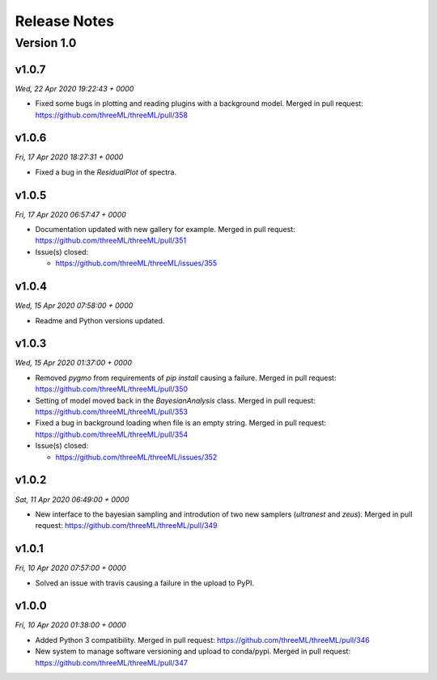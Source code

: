 Release Notes
=============


Version 1.0
-----------


v1.0.7
^^^^^^^^
*Wed, 22 Apr 2020 19:22:43 + 0000*

* Fixed some bugs in plotting and reading plugins with a background model. 
  Merged in pull request: https://github.com/threeML/threeML/pull/358


v1.0.6
^^^^^^^^
*Fri, 17 Apr 2020 18:27:31 + 0000*

* Fixed a bug in the `ResidualPlot` of spectra.


v1.0.5
^^^^^^^^
*Fri, 17 Apr 2020 06:57:47 + 0000*

* Documentation updated with new gallery for example. Merged in pull request:
  https://github.com/threeML/threeML/pull/351
* Issue(s) closed:

  * https://github.com/threeML/threeML/issues/355


v1.0.4
^^^^^^^^
*Wed, 15 Apr 2020 07:58:00 + 0000*

* Readme and Python versions updated.


v1.0.3
^^^^^^^^
*Wed, 15 Apr 2020 01:37:00 + 0000*

* Removed `pygmo` from requirements of `pip install` causing a failure. Merged
  in pull request: https://github.com/threeML/threeML/pull/350
* Setting of model moved back in the `BayesianAnalysis` class. Merged in pull 
  request: https://github.com/threeML/threeML/pull/353
* Fixed a bug in background loading when file is an empty string. Merged in pull
  request: https://github.com/threeML/threeML/pull/354
* Issue(s) closed:

  * https://github.com/threeML/threeML/issues/352



v1.0.2
^^^^^^^^
*Sat, 11 Apr 2020 06:49:00 + 0000*

* New interface to the bayesian sampling and introdution of two new samplers 
  (`ultranest` and `zeus`). Merged in pull request: 
  https://github.com/threeML/threeML/pull/349


v1.0.1
^^^^^^^^
*Fri, 10 Apr 2020 07:57:00 + 0000*

* Solved an issue with travis causing a failure in the upload to PyPI.


v1.0.0
^^^^^^^^
*Fri, 10 Apr 2020 01:38:00 + 0000*

* Added Python 3 compatibility. Merged in pull request:
  https://github.com/threeML/threeML/pull/346
* New system to manage software versioning and upload to conda/pypi. Merged in
  pull request: https://github.com/threeML/threeML/pull/347